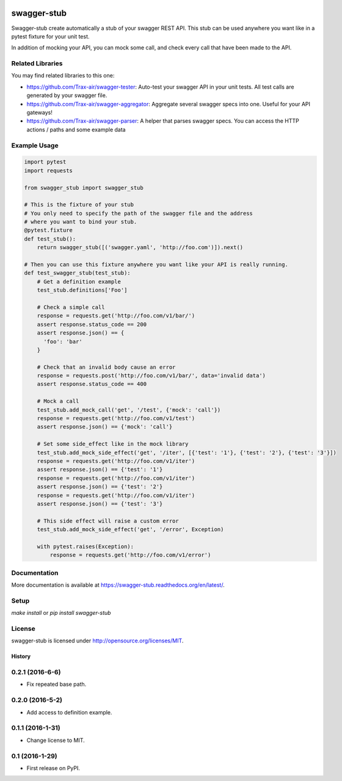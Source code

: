 .. image:: https://travis-ci.org/Trax-air/swagger-stub.svg?branch=master
   :alt: Travis status
   :target: https://travis-ci.org/Trax-air/swagger-stub
.. image:: https://www.quantifiedcode.com/api/v1/project/bab4f51f0bc6420591f7a6cfe426a1c9/badge.svg
  :target: https://www.quantifiedcode.com/app/project/bab4f51f0bc6420591f7a6cfe426a1c9
  :alt: Code issues
.. image:: https://badges.gitter.im/Trax-air/swagger-stub.svg
  :alt: Join the chat at https://gitter.im/Trax-air/swagger-stub
  :target: https://gitter.im/Trax-air/swagger-stub?utm_source=badge&utm_medium=badge&utm_campaign=pr-badge&utm_content=badge
.. image:: https://www.versioneye.com/user/projects/56b4ab470a0ff5003b975492/badge.svg
  :alt: Dependency Status
  :target: https://www.versioneye.com/user/projects/56b4ab470a0ff5003b975492
.. image:: https://img.shields.io/pypi/v/swagger-stub.svg
    :target: https://pypi.python.org/pypi/swagger-stub/
.. image:: https://img.shields.io/pypi/dw/swagger-stub.svg
    :target: https://pypi.python.org/pypi/swagger-stub/

swagger-stub
==============

Swagger-stub create automatically a stub of your swagger REST API. This stub can be used anywhere you want like in a pytest fixture for your unit test.

In addition of mocking your API, you can mock some call, and check every call that have been made to the API.

Related Libraries
-----------------
You may find related libraries to this one:

* https://github.com/Trax-air/swagger-tester: Auto-test your swagger API in your unit tests. All test calls are generated by your swagger file.
* https://github.com/Trax-air/swagger-aggregator: Aggregate several swagger specs into one. Useful for your API gateways!
* https://github.com/Trax-air/swagger-parser: A helper that parses swagger specs. You can access the HTTP actions / paths and some example data

Example Usage
-------------

.. code:: python

  import pytest
  import requests

  from swagger_stub import swagger_stub

  # This is the fixture of your stub
  # You only need to specify the path of the swagger file and the address
  # where you want to bind your stub.
  @pytest.fixture
  def test_stub():
      return swagger_stub([('swagger.yaml', 'http://foo.com')]).next()

  # Then you can use this fixture anywhere you want like your API is really running.
  def test_swagger_stub(test_stub):
      # Get a definition example
      test_stub.definitions['Foo']

      # Check a simple call
      response = requests.get('http://foo.com/v1/bar/')
      assert response.status_code == 200
      assert response.json() == {
        'foo': 'bar'
      }

      # Check that an invalid body cause an error
      response = requests.post('http://foo.com/v1/bar/', data='invalid data')
      assert response.status_code == 400

      # Mock a call
      test_stub.add_mock_call('get', '/test', {'mock': 'call'})
      response = requests.get('http://foo.com/v1/test')
      assert response.json() == {'mock': 'call'}

      # Set some side_effect like in the mock library
      test_stub.add_mock_side_effect('get', '/iter', [{'test': '1'}, {'test': '2'}, {'test': '3'}])
      response = requests.get('http://foo.com/v1/iter')
      assert response.json() == {'test': '1'}
      response = requests.get('http://foo.com/v1/iter')
      assert response.json() == {'test': '2'}
      response = requests.get('http://foo.com/v1/iter')
      assert response.json() == {'test': '3'}

      # This side effect will raise a custom error
      test_stub.add_mock_side_effect('get', '/error', Exception)

      with pytest.raises(Exception):
          response = requests.get('http://foo.com/v1/error')

Documentation
-------------

More documentation is available at https://swagger-stub.readthedocs.org/en/latest/.

Setup
-----

`make install` or `pip install swagger-stub`

License
-------

swagger-stub is licensed under http://opensource.org/licenses/MIT.


=======
History
=======

0.2.1 (2016-6-6)
------------------

* Fix repeated base path.

0.2.0 (2016-5-2)
------------------

* Add access to definition example.

0.1.1 (2016-1-31)
------------------

* Change license to MIT.

0.1 (2016-1-29)
------------------

* First release on PyPI.


